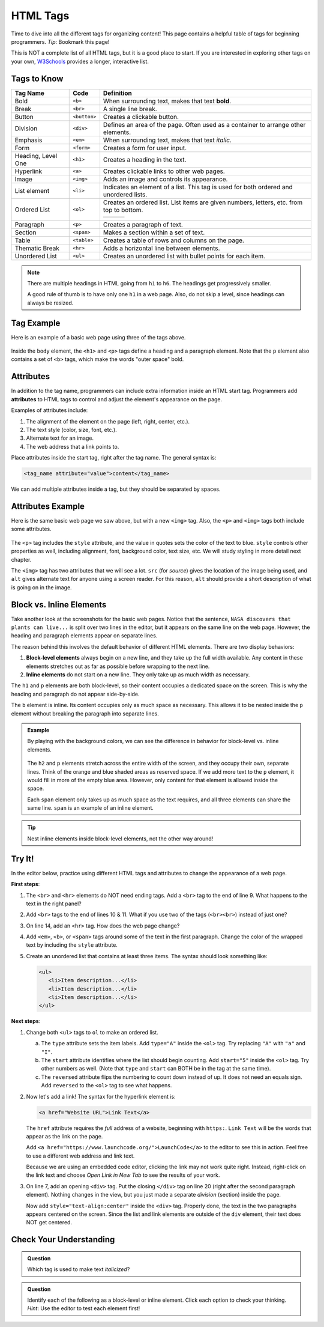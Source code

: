 .. _html-tags:

HTML Tags
=========

Time to dive into all the different tags for organizing content! This page
contains a helpful table of tags for beginning programmers. *Tip*: Bookmark
this page!

This is NOT a complete list of all HTML tags, but it is a good place to start.
If you are interested in exploring other tags on your own,
`W3Schools <https://www.w3schools.com/tags/>`__ provides a longer, interactive
list.

Tags to Know
------------

.. list-table::
   :widths: auto
   :header-rows: 1

   * - Tag Name
     - Code
     - Definition
   * - Bold
     - ``<b>``
     - When surrounding text, makes that text **bold**.
   * - Break
     - ``<br>``
     - A single line break.
   * - Button
     - ``<button>``
     - Creates a clickable button.
   * - Division
     - ``<div>``
     - Defines an area of the page. Often used as a container to arrange other elements.
   * - Emphasis
     - ``<em>``
     - When surrounding text, makes that text *italic*.
   * - Form
     - ``<form>``
     - Creates a form for user input.
   * - Heading, Level One
     - ``<h1>``
     - Creates a heading in the text.
   * - Hyperlink
     - ``<a>``
     - Creates clickable links to other web pages.
   * - Image
     - ``<img>``
     - Adds an image and controls its appearance.
   * - List element
     - ``<li>``
     - Indicates an element of a list. This tag is used for both ordered and unordered lists.
   * - Ordered List
     - ``<ol>``
     - Creates an ordered list. List items are given numbers, letters, etc. from top to bottom.
       
       .. list-table::
          :widths: auto

          * - .. raw:: html

                 <ol>
                   <li>First list item</li>
                   <li>Second list item</li> 
                   <li>Third list item</li> 
                 </ol>
            - .. raw:: html

                 <ol type="A">
                   <li>First list item</li>
                   <li>Second list item</li> 
                   <li>Third list item</li> 
                 </ol>
            - .. raw:: html

                 <ol type="I">
                   <li>First list item</li>
                   <li>Second list item</li> 
                   <li>Third list item</li> 
                 </ol>
   * - Paragraph
     - ``<p>``
     - Creates a paragraph of text.
   * - Section
     - ``<span>``
     - Makes a section within a set of text.
   * - Table
     - ``<table>``
     - Creates a table of rows and columns on the page.
   * - Thematic Break
     - ``<hr>``
     - Adds a horizontal line between elements.
   * - Unordered List
     - ``<ul>``
     - Creates an unordered list with bullet points for each item.

       .. raw:: html

          <ul>
            <li>First list item</li>
            <li>Second list item</li> 
            <li>Third list item</li> 
          </ul>

.. admonition:: Note

   There are multiple headings in HTML going from ``h1`` to ``h6``. The
   headings get progressively smaller.
   
   A good rule of thumb is to have only one ``h1`` in a web page. Also, do not
   skip a level, since headings can always be resized.

Tag Example
-----------

Here is an example of a basic web page using three of the tags above.

.. sourcecode:: html
   :linenos:

   <!DOCTYPE html>
   <html>
      <head>
         <title>Plant-Loving Astronauts</title>
      </head>
      <body>
         <h1>Space Plants Are Cool</h1>
         <p>
            NASA discovers that plants can live in <b>outer space</b>.
            More innovations from this discovery to follow.
         </p>
         <!-- add images from NASA of these space plants -->
      </body>
    </html>

.. figure:: figures/plant-loving-astronauts.png
   :alt: A web page with the heading, Space Plants Are Cool, and the paragraph about NASA's discovery of space plants.
   :width: 80%

Inside the ``body`` element, the ``<h1>`` and ``<p>`` tags define a heading
and a paragraph element. Note that the ``p`` element also contains a set of
``<b>`` tags, which make the words "outer space" bold.

Attributes
----------

.. index:: ! attribute

In addition to the tag name, programmers can include extra information inside
an HTML start tag. Programmers add **attributes** to HTML tags to control and
adjust the element's appearance on the page.

Examples of attributes include:

#. The alignment of the element on the page (left, right, center, etc.).
#. The text style (color, size, font, etc.).
#. Alternate text for an image.
#. The web address that a link points to.

Place attributes inside the start tag, right after the tag name. The general
syntax is:

.. sourcecode:: html

   <tag_name attribute="value">content</tag_name>

We can add multiple attributes inside a tag, but they should be separated by
spaces.

Attributes Example
------------------

Here is the same basic web page we saw above, but with a new ``<img>`` tag.
Also, the ``<p>`` and ``<img>`` tags both include some attributes.

.. sourcecode:: html
   :linenos:

   <!DOCTYPE html>
   <html>
      <head>
         <title>Plant-Loving Astronauts</title>
      </head>
      <body>
         <h1>Space Plants Are Cool</h1>
         <p style="color:blue">
            NASA discovers that plants can live in <b>outer space</b>.
            More innovations from this discovery to follow.
         </p>
         <img src="space-flower.jpg" alt="Flower floating in space.">
         <!-- This image was taken by NASA and is in the Public Domain -->
      </body>
    </html>

.. figure:: figures/plant-loving-astronauts-2.png
   :alt: A web page with the heading, Space Plants Are Cool, and the paragraph about NASA's discovery of space plants with an accompanying picture of a flower floating in space.

The ``<p>`` tag includes the ``style`` attribute, and the value in quotes sets
the color of the text to blue. ``style`` controls other properties as well,
including alignment, font, background color, text size, etc. We will study
styling in more detail next chapter.

The ``<img>`` tag has two attributes that we will see a lot. ``src`` (for
*source*) gives the location of the image being used, and ``alt`` gives
alternate text for anyone using a screen reader. For this reason, ``alt``
should provide a short description of what is going on in the image.

Block vs. Inline Elements
-------------------------

.. index:: ! block-level, ! inline

Take another look at the screenshots for the basic web pages. Notice that the
sentence, ``NASA discovers that plants can live...`` is split over two lines in
the editor, but it appears on the same line on the web page. However, the
heading and paragraph elements appear on separate lines.

The reason behind this involves the default behavior of different HTML
elements. There are two display behaviors:

#. **Block-level elements** always begin on a new line, and they take up the
   full width available. Any content in these elements stretches out as far as
   possible before wrapping to the next line.
#. **Inline elements** do not start on a new line. They only take up as much
   width as necessary.

The ``h1`` and ``p`` elements are both block-level, so their content occupies a
dedicated space on the screen. This is why the heading and paragraph do not
appear side-by-side.

The ``b`` element is inline. Its content occupies only as much space as
necessary. This allows it to be nested inside the ``p`` element without
breaking the paragraph into separate lines.

.. admonition:: Example

   By playing with the background colors, we can see the difference in behavior
   for block-level vs. inline elements.

   .. sourcecode:: html
      :lineno-start: 6

      <body>
         <h2 style="background:orange">Here Is A Heading Element</h2>
         <p style="background:lightblue">This is a paragraph element.</p>
         <span style="background:lightgreen">These are</span>
         <span>three separate</span>
         <span style="background:violet">span elements.</span>
      </body>

   .. figure:: figures/block-vs-inline.png
      :alt: Background colors showing the widths of block-level vs. inline elements. 

   The ``h2`` and ``p`` elements stretch across the entire width of the screen,
   and they occupy their own, separate lines. Think of the orange and blue
   shaded areas as reserved space. If we add more text to the ``p`` element, it
   would fill in more of the empty blue area. However, only content for that
   element is allowed inside the space.
   
   Each ``span`` element only takes up as much space as the text requires, and
   all three elements can share the same line. ``span`` is an example of an
   inline element.

.. admonition:: Tip

   Nest inline elements inside block-level elements, not the other way around!

Try It!
-------

In the editor below, practice using different HTML tags and attributes to
change the appearance of a web page.

**First steps**:

#. The ``<br>`` and ``<hr>`` elements do NOT need ending tags. Add a ``<br>``
   tag to the end of line 9. What happens to the text in the right panel?
#. Add ``<br>`` tags to the end of lines 10 & 11. What if you use two of the
   tags (``<br><br>``) instead of just one?
#. On line 14, add an ``<hr>`` tag. How does the web page change?
#. Add ``<em>``, ``<b>``, or ``<span>`` tags around some of the text in the
   first paragraph. Change the color of the wrapped text by including the
   ``style`` attribute.
#. Create an unordered list that contains at least three items. The syntax
   should look something like:
   
   .. sourcecode:: html
   
      <ul>
         <li>Item description...</li>
         <li>Item description...</li>
         <li>Item description...</li>
      </ul>

.. raw:: html

   <iframe src="https://trinket.io/embed/html/4f06a808a8" width="100%" height="600" frameborder="1" marginwidth="0" marginheight="0" allowfullscreen></iframe>

**Next steps**:

#. Change both ``<ul>`` tags to ``ol`` to make an ordered list.

   a. The ``type`` attribute sets the item labels. Add ``type="A"`` inside the
      ``<ol>`` tag. Try replacing ``"A"`` with ``"a"`` and ``"I"``.
   b. The ``start`` attribute identifies where the list should begin counting.
      Add ``start="5"`` inside the ``<ol>`` tag. Try other numbers as well.
      (Note that ``type`` and ``start`` can BOTH be in the tag at the same
      time).
   c. The ``reversed`` attribute flips the numbering to count down instead of
      up. It does not need an equals sign. Add ``reversed`` to the ``<ol>`` tag
      to see what happens.

#. Now let's add a link! The syntax for the hyperlink element is:

   .. sourcecode:: html

      <a href="Website URL">Link Text</a>

   The ``href`` attribute requires the *full* address of a website, beginning
   with ``https:``. ``Link Text`` will be the words that appear as the link on
   the page.

   Add ``<a href="https://www.launchcode.org/">LaunchCode</a>`` to the editor
   to see this in action. Feel free to use a different web address and link
   text.

   Because we are using an embedded code editor, clicking the link may not work
   quite right. Instead, right-click on the link text and choose *Open Link in
   New Tab* to see the results of your work.
#. On line 7, add an opening ``<div>`` tag. Put the closing ``</div>`` tag on
   line 20 (right after the second paragraph element). Nothing changes in the
   view, but you just made a separate *division* (section) inside the page. 

   Now add ``style="text-align:center"`` inside the ``<div>`` tag.
   Properly done, the text in the two paragraphs appears centered on the
   screen. Since the list and link elements are outside of the ``div`` element,
   their text does NOT get centered.

Check Your Understanding
------------------------

.. admonition:: Question

   Which tag is used to make text *italicized*?

   .. raw:: html

      <ol type="a">
         <li><input type="radio" name="Q1" autocomplete="off" onclick="evaluateMC(name, false)"> <span style="color:#419f6a; font-weight: bold">b</span></li>
         <li><input type="radio" name="Q1" autocomplete="off" onclick="evaluateMC(name, false)"> <span style="color:#419f6a; font-weight: bold">i</span></li>
         <li><input type="radio" name="Q1" autocomplete="off" onclick="evaluateMC(name, true)"> <span style="color:#419f6a; font-weight: bold">em</span></li>
         <li><input type="radio" name="Q1" autocomplete="off" onclick="evaluateMC(name, false)"> <span style="color:#419f6a; font-weight: bold">br</span></li>
      </ol>
      <p id="Q1"></p>

.. Answer = c

.. admonition:: Question

   Identify each of the following as a block-level or inline element. Click
   each option to check your thinking. *Hint*: Use the editor to test each
   element first!

   .. raw:: html

      <ol type="a">
         <li onclick="revealAnswer('resultA', 'block-level')"><span style="color:#419f6a; font-weight: bold">div</span> <span id="resultA"></span></li>
         <li onclick="revealAnswer('resultB', 'inline')"><span style="color:#419f6a; font-weight: bold">span</span> <span id="resultB"></span></li>
         <li onclick="revealAnswer('resultC', 'inline')"><span style="color:#419f6a; font-weight: bold">em</span> <span id="resultC"></span></li>
         <li onclick="revealAnswer('resultD', 'block-level')"><span style="color:#419f6a; font-weight: bold">ol</span> <span id="resultD"></span></li>
         <li onclick="revealAnswer('resultE', 'block-level')"><span style="color:#419f6a; font-weight: bold">ul</span> <span id="resultE"></span></li>
         <li onclick="revealAnswer('resultF', 'block-level')"><span style="color:#419f6a; font-weight: bold">li</span> <span id="resultF"></span></li>
         <li onclick="revealAnswer('resultG', 'inline')"><span style="color:#419f6a; font-weight: bold">img</span> <span id="resultG"></span></li>
         <li onclick="revealAnswer('resultH', 'block-level')"><span style="color:#419f6a; font-weight: bold">h1</span> <span id="resultH"></span></li>
      </ol>

.. Answers = block, inline, inline, block, block, block, inline, block

.. raw:: html

   <script type="text/JavaScript">
      function evaluateMC(id, correct) {
         if (correct) {
            document.getElementById(id).innerHTML = 'Yep!';
            document.getElementById(id).style.color = 'blue';
         } else {
            document.getElementById(id).innerHTML = 'Nope!';
            document.getElementById(id).style.color = 'red';
         }
      }

      function revealAnswer(id, answer) {
         if (document.getElementById(id).innerHTML != '') {
            document.getElementById(id).innerHTML = '';
         } else {
            document.getElementById(id).innerHTML = '- ' + answer;
            document.getElementById(id).style.color = 'blue';
         }
      }
   </script>
